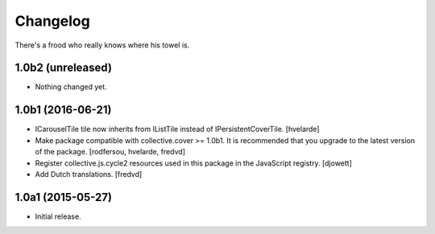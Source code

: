 Changelog
=========

There's a frood who really knows where his towel is.

1.0b2 (unreleased)
------------------

- Nothing changed yet.


1.0b1 (2016-06-21)
------------------

- ICarouselTile tile now inherits from IListTile instead of IPersistentCoverTile.
  [hvelarde]

- Make package compatible with collective.cover >= 1.0b1.
  It is recommended that you upgrade to the latest version of the package.
  [rodfersou, hvelarde, fredvd]

- Register collective.js.cycle2 resources used in this package in the JavaScript registry.
  [djowett]

- Add Dutch translations.
  [fredvd]


1.0a1 (2015-05-27)
------------------

- Initial release.
